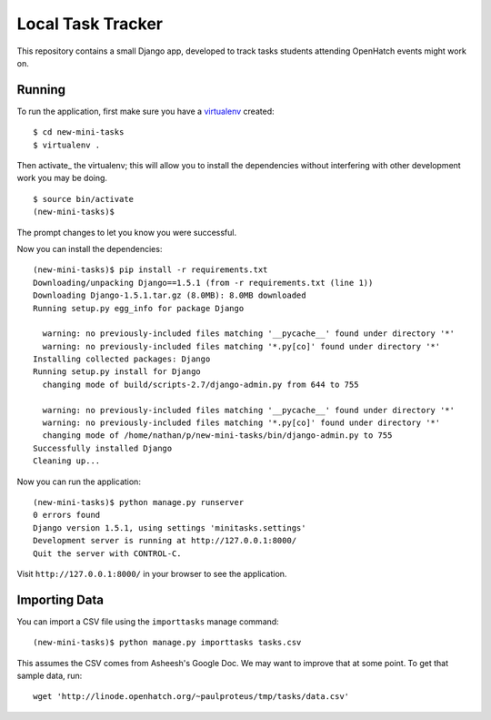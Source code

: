 ====================
 Local Task Tracker
====================

This repository contains a small Django app, developed to track tasks
students attending OpenHatch events might work on.

Running
=======

To run the application, first make sure you have a virtualenv_
created::

  $ cd new-mini-tasks
  $ virtualenv .

Then activate_ the virtualenv; this will allow you to install the
dependencies without interfering with other development work you may
be doing.

::

  $ source bin/activate
  (new-mini-tasks)$

The prompt changes to let you know you were successful.

Now you can install the dependencies::

  (new-mini-tasks)$ pip install -r requirements.txt
  Downloading/unpacking Django==1.5.1 (from -r requirements.txt (line 1))
  Downloading Django-1.5.1.tar.gz (8.0MB): 8.0MB downloaded
  Running setup.py egg_info for package Django

    warning: no previously-included files matching '__pycache__' found under directory '*'
    warning: no previously-included files matching '*.py[co]' found under directory '*'
  Installing collected packages: Django
  Running setup.py install for Django
    changing mode of build/scripts-2.7/django-admin.py from 644 to 755

    warning: no previously-included files matching '__pycache__' found under directory '*'
    warning: no previously-included files matching '*.py[co]' found under directory '*'
    changing mode of /home/nathan/p/new-mini-tasks/bin/django-admin.py to 755
  Successfully installed Django
  Cleaning up...

Now you can run the application::

  (new-mini-tasks)$ python manage.py runserver
  0 errors found
  Django version 1.5.1, using settings 'minitasks.settings'
  Development server is running at http://127.0.0.1:8000/
  Quit the server with CONTROL-C.

Visit ``http://127.0.0.1:8000/`` in your browser to see the
application.

Importing Data
==============

You can import a CSV file using the ``importtasks`` manage command::

  (new-mini-tasks)$ python manage.py importtasks tasks.csv

This assumes the CSV comes from Asheesh's Google Doc. We may want to
improve that at some point. To get that sample data, run::

  wget 'http://linode.openhatch.org/~paulproteus/tmp/tasks/data.csv'



.. _virtualenv: http://www.virtualenv.org/
